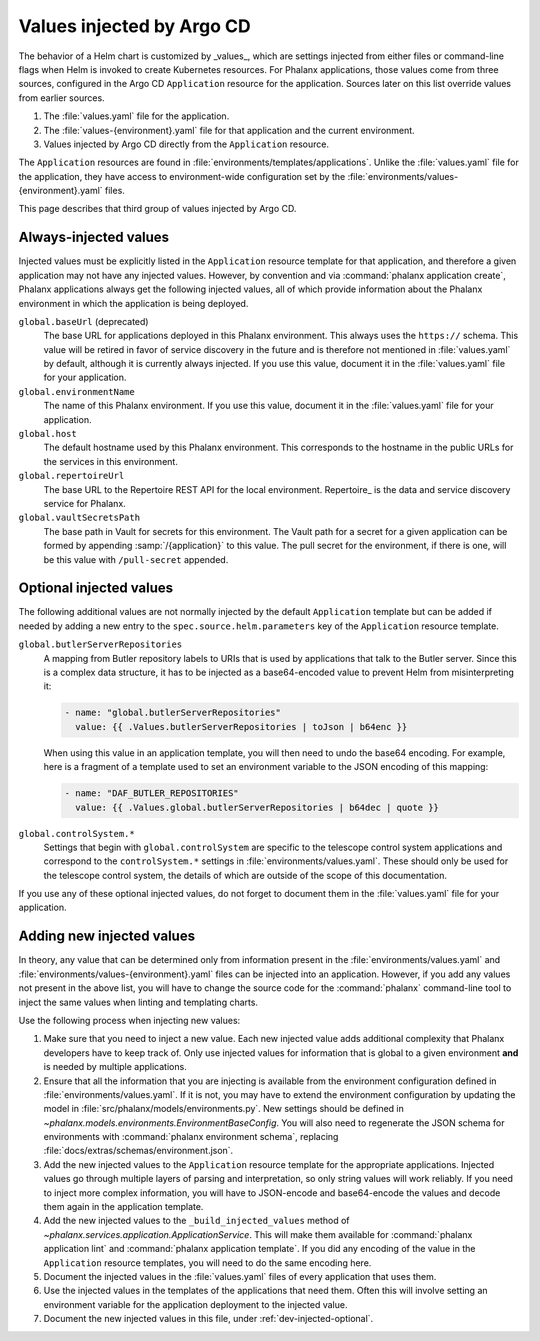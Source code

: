 ##########################
Values injected by Argo CD
##########################

The behavior of a Helm chart is customized by _values_, which are settings injected from either files or command-line flags when Helm is invoked to create Kubernetes resources.
For Phalanx applications, those values come from three sources, configured in the Argo CD ``Application`` resource for the application.
Sources later on this list override values from earlier sources.

#. The :file:`values.yaml` file for the application.
#. The :file:`values-{environment}.yaml` file for that application and the current environment.
#. Values injected by Argo CD directly from the ``Application`` resource.

The ``Application`` resources are found in :file:`environments/templates/applications`.
Unlike the :file:`values.yaml` file for the application, they have access to environment-wide configuration set by the :file:`environments/values-{environment}.yaml` files.

This page describes that third group of values injected by Argo CD.

Always-injected values
======================

Injected values must be explicitly listed in the ``Application`` resource template for that application, and therefore a given application may not have any injected values.
However, by convention and via :command:`phalanx application create`, Phalanx applications always get the following injected values, all of which provide information about the Phalanx environment in which the application is being deployed.

``global.baseUrl`` (deprecated)
    The base URL for applications deployed in this Phalanx environment.
    This always uses the ``https://`` schema.
    This value will be retired in favor of service discovery in the future and is therefore not mentioned in :file:`values.yaml` by default, although it is currently always injected.
    If you use this value, document it in the :file:`values.yaml` file for your application.

``global.environmentName``
    The name of this Phalanx environment.
    If you use this value, document it in the :file:`values.yaml` file for your application.

``global.host``
    The default hostname used by this Phalanx environment.
    This corresponds to the hostname in the public URLs for the services in this environment.

``global.repertoireUrl``
    The base URL to the Repertoire REST API for the local environment.
    Repertoire_ is the data and service discovery service for Phalanx.

``global.vaultSecretsPath``
    The base path in Vault for secrets for this environment.
    The Vault path for a secret for a given application can be formed by appending :samp:`/{application}` to this value.
    The pull secret for the environment, if there is one, will be this value with ``/pull-secret`` appended.

.. _dev-injected-optional:

Optional injected values
========================

The following additional values are not normally injected by the default ``Application`` template but can be added if needed by adding a new entry to the ``spec.source.helm.parameters`` key of the ``Application`` resource template.

``global.butlerServerRepositories``
    A mapping from Butler repository labels to URIs that is used by applications that talk to the Butler server.
    Since this is a complex data structure, it has to be injected as a base64-encoded value to prevent Helm from misinterpreting it:

    .. code-block:: yaml

       - name: "global.butlerServerRepositories"
         value: {{ .Values.butlerServerRepositories | toJson | b64enc }}

    When using this value in an application template, you will then need to undo the base64 encoding.
    For example, here is a fragment of a template used to set an environment variable to the JSON encoding of this mapping:

    .. code-block:: yaml

       - name: "DAF_BUTLER_REPOSITORIES"
         value: {{ .Values.global.butlerServerRepositories | b64dec | quote }}

``global.controlSystem.*``
    Settings that begin with ``global.controlSystem`` are specific to the telescope control system applications and correspond to the ``controlSystem.*`` settings in :file:`environments/values.yaml`.
    These should only be used for the telescope control system, the details of which are outside of the scope of this documentation.

If you use any of these optional injected values, do not forget to document them in the :file:`values.yaml` file for your application.

Adding new injected values
==========================

In theory, any value that can be determined only from information present in the :file:`environments/values.yaml` and :file:`environments/values-{environment}.yaml` files can be injected into an application.
However, if you add any values not present in the above list, you will have to change the source code for the :command:`phalanx` command-line tool to inject the same values when linting and templating charts.

Use the following process when injecting new values:

#. Make sure that you need to inject a new value.
   Each new injected value adds additional complexity that Phalanx developers have to keep track of.
   Only use injected values for information that is global to a given environment **and** is needed by multiple applications.

#. Ensure that all the information that you are injecting is available from the environment configuration defined in :file:`environments/values.yaml`.
   If it is not, you may have to extend the environment configuration by updating the model in :file:`src/phalanx/models/environments.py`.
   New settings should be defined in `~phalanx.models.environments.EnvironmentBaseConfig`.
   You will also need to regenerate the JSON schema for environments with :command:`phalanx environment schema`, replacing :file:`docs/extras/schemas/environment.json`.

#. Add the new injected values to the ``Application`` resource template for the appropriate applications.
   Injected values go through multiple layers of parsing and interpretation, so only string values will work reliably.
   If you need to inject more complex information, you will have to JSON-encode and base64-encode the values and decode them again in the application template.

#. Add the new injected values to the ``_build_injected_values`` method of `~phalanx.services.application.ApplicationService`.
   This will make them available for :command:`phalanx application lint` and :command:`phalanx application template`.
   If you did any encoding of the value in the ``Application`` resource templates, you will need to do the same encoding here.

#. Document the injected values in the :file:`values.yaml` files of every application that uses them.

#. Use the injected values in the templates of the applications that need them.
   Often this will involve setting an environment variable for the application deployment to the injected value.

#. Document the new injected values in this file, under :ref:`dev-injected-optional`.

